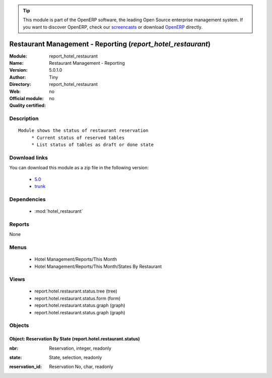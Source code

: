 
.. i18n: .. module:: report_hotel_restaurant
.. i18n:     :synopsis: Restaurant Management - Reporting 
.. i18n:     :noindex:
.. i18n: .. 
..

.. module:: report_hotel_restaurant
    :synopsis: Restaurant Management - Reporting 
    :noindex:
.. 

.. i18n: .. raw:: html
.. i18n: 
.. i18n:       <br />
.. i18n:     <link rel="stylesheet" href="../_static/hide_objects_in_sidebar.css" type="text/css" />
..

.. raw:: html

      <br />
    <link rel="stylesheet" href="../_static/hide_objects_in_sidebar.css" type="text/css" />

.. i18n: .. tip:: This module is part of the OpenERP software, the leading Open Source 
.. i18n:   enterprise management system. If you want to discover OpenERP, check our 
.. i18n:   `screencasts <http://openerp.tv>`_ or download 
.. i18n:   `OpenERP <http://openerp.com>`_ directly.
..

.. tip:: This module is part of the OpenERP software, the leading Open Source 
  enterprise management system. If you want to discover OpenERP, check our 
  `screencasts <http://openerp.tv>`_ or download 
  `OpenERP <http://openerp.com>`_ directly.

.. i18n: .. raw:: html
.. i18n: 
.. i18n:     <div class="js-kit-rating" title="" permalink="" standalone="yes" path="/report_hotel_restaurant"></div>
.. i18n:     <script src="http://js-kit.com/ratings.js"></script>
..

.. raw:: html

    <div class="js-kit-rating" title="" permalink="" standalone="yes" path="/report_hotel_restaurant"></div>
    <script src="http://js-kit.com/ratings.js"></script>

.. i18n: Restaurant Management - Reporting (*report_hotel_restaurant*)
.. i18n: =============================================================
.. i18n: :Module: report_hotel_restaurant
.. i18n: :Name: Restaurant Management - Reporting
.. i18n: :Version: 5.0.1.0
.. i18n: :Author: Tiny
.. i18n: :Directory: report_hotel_restaurant
.. i18n: :Web: 
.. i18n: :Official module: no
.. i18n: :Quality certified: no
..

Restaurant Management - Reporting (*report_hotel_restaurant*)
=============================================================
:Module: report_hotel_restaurant
:Name: Restaurant Management - Reporting
:Version: 5.0.1.0
:Author: Tiny
:Directory: report_hotel_restaurant
:Web: 
:Official module: no
:Quality certified: no

.. i18n: Description
.. i18n: -----------
..

Description
-----------

.. i18n: ::
.. i18n: 
.. i18n:   Module shows the status of restaurant reservation
.. i18n:        * Current status of reserved tables
.. i18n:        * List status of tables as draft or done state
..

::

  Module shows the status of restaurant reservation
       * Current status of reserved tables
       * List status of tables as draft or done state

.. i18n: Download links
.. i18n: --------------
..

Download links
--------------

.. i18n: You can download this module as a zip file in the following version:
..

You can download this module as a zip file in the following version:

.. i18n:   * `5.0 <http://www.openerp.com/download/modules/5.0/report_hotel_restaurant.zip>`_
.. i18n:   * `trunk <http://www.openerp.com/download/modules/trunk/report_hotel_restaurant.zip>`_
..

  * `5.0 <http://www.openerp.com/download/modules/5.0/report_hotel_restaurant.zip>`_
  * `trunk <http://www.openerp.com/download/modules/trunk/report_hotel_restaurant.zip>`_

.. i18n: Dependencies
.. i18n: ------------
..

Dependencies
------------

.. i18n:  * :mod:`hotel_restaurant`
..

 * :mod:`hotel_restaurant`

.. i18n: Reports
.. i18n: -------
..

Reports
-------

.. i18n: None
..

None

.. i18n: Menus
.. i18n: -------
..

Menus
-------

.. i18n:  * Hotel Management/Reports/This Month
.. i18n:  * Hotel Management/Reports/This Month/States By Restaurant
..

 * Hotel Management/Reports/This Month
 * Hotel Management/Reports/This Month/States By Restaurant

.. i18n: Views
.. i18n: -----
..

Views
-----

.. i18n:  * report.hotel.restaurant.status.tree (tree)
.. i18n:  * report.hotel.restaurant.status.form (form)
.. i18n:  * report.hotel.restaurant.status.graph (graph)
.. i18n:  * report.hotel.restaurant.status.graph (graph)
..

 * report.hotel.restaurant.status.tree (tree)
 * report.hotel.restaurant.status.form (form)
 * report.hotel.restaurant.status.graph (graph)
 * report.hotel.restaurant.status.graph (graph)

.. i18n: Objects
.. i18n: -------
..

Objects
-------

.. i18n: Object: Reservation By State (report.hotel.restaurant.status)
.. i18n: #############################################################
..

Object: Reservation By State (report.hotel.restaurant.status)
#############################################################

.. i18n: :nbr: Reservation, integer, readonly
..

:nbr: Reservation, integer, readonly

.. i18n: :state: State, selection, readonly
..

:state: State, selection, readonly

.. i18n: :reservation_id: Reservation No, char, readonly
..

:reservation_id: Reservation No, char, readonly
